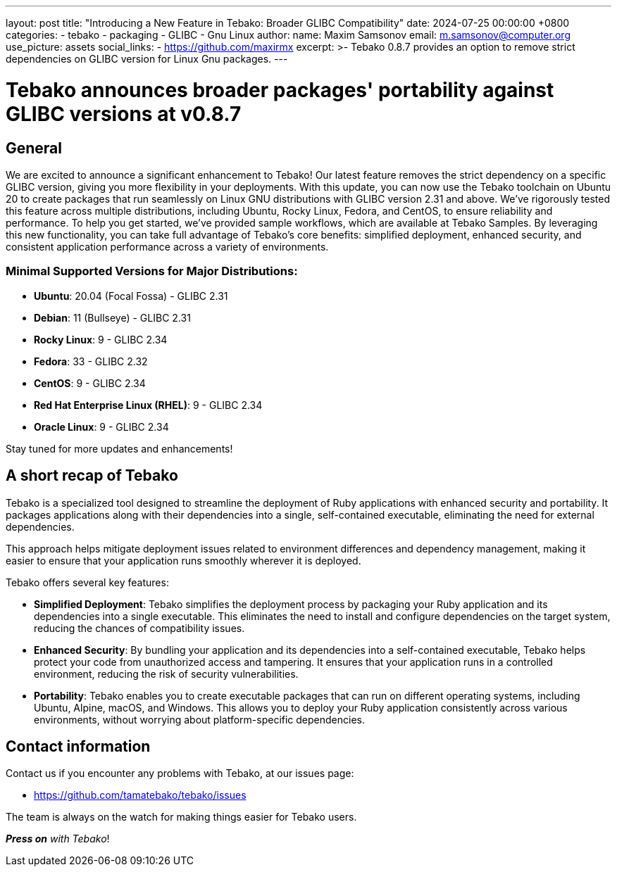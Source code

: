 ---
layout: post
title:  "Introducing a New Feature in Tebako: Broader GLIBC Compatibility"
date:   2024-07-25 00:00:00 +0800
categories:
  - tebako
  - packaging
  - GLIBC
  - Gnu Linux
author:
  name: Maxim Samsonov
  email: m.samsonov@computer.org
  use_picture: assets
  social_links:
    - https://github.com/maxirmx
excerpt: >-
  Tebako 0.8.7 provides an option to remove strict dependencies on GLIBC version for Linux Gnu packages.
---

= Tebako announces broader packages' portability against GLIBC versions at v0.8.7

== General

We are excited to announce a significant enhancement to Tebako! Our latest feature removes the strict dependency
on a specific GLIBC version, giving you more flexibility in your deployments. With this update, you can now use
the Tebako toolchain on Ubuntu 20 to create packages that run seamlessly on Linux GNU distributions with GLIBC
version 2.31 and above. We've rigorously tested this feature across multiple distributions, including Ubuntu,
Rocky Linux, Fedora, and CentOS, to ensure reliability and performance. To help you get started, we’ve provided
sample workflows, which are available at Tebako Samples. By leveraging this new functionality, you can take full
advantage of Tebako’s core benefits: simplified deployment, enhanced security, and consistent application
performance across a variety of environments.

=== Minimal Supported Versions for Major Distributions:
- **Ubuntu**: 20.04 (Focal Fossa) - GLIBC 2.31
- **Debian**: 11 (Bullseye) - GLIBC 2.31
- **Rocky Linux**: 9 - GLIBC 2.34
- **Fedora**: 33 - GLIBC 2.32
- **CentOS**: 9 - GLIBC 2.34
- **Red Hat Enterprise Linux (RHEL)**: 9 - GLIBC 2.34
- **Oracle Linux**: 9 - GLIBC 2.34

Stay tuned for more updates and enhancements!

== A short recap of Tebako

Tebako is a specialized tool designed to streamline the deployment of Ruby
applications with enhanced security and portability. It packages applications
along with their dependencies into a single, self-contained executable,
eliminating the need for external dependencies.

This approach helps mitigate deployment issues related to environment
differences and dependency management, making it easier to ensure that your
application runs smoothly wherever it is deployed.

Tebako offers several key features:

- **Simplified Deployment**: Tebako simplifies the deployment process by
packaging your Ruby application and its dependencies into a single executable.
This eliminates the need to install and configure dependencies on the target
system, reducing the chances of compatibility issues.

- **Enhanced Security**: By bundling your application and its dependencies into
a self-contained executable, Tebako helps protect your code from unauthorized
access and tampering. It ensures that your application runs in a controlled
environment, reducing the risk of security vulnerabilities.

- **Portability**: Tebako enables you to create executable packages that can run
on different operating systems, including Ubuntu, Alpine, macOS, and Windows.
This allows you to deploy your Ruby application consistently across various
environments, without worrying about platform-specific dependencies.


== Contact information

Contact us if you encounter any problems with Tebako, at our issues page:

* https://github.com/tamatebako/tebako/issues

The team is always on the watch for making things easier for Tebako users.

**__Press on__** _with Tebako_!
